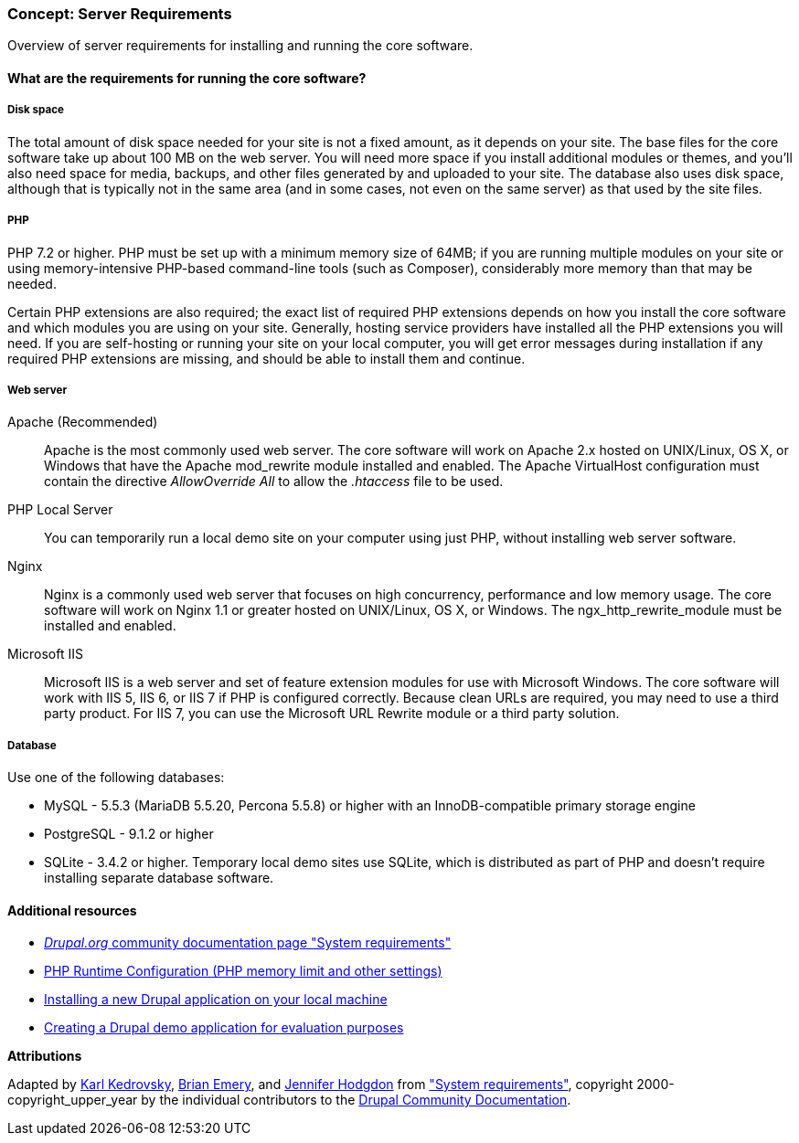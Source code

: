 [[install-requirements]]

=== Concept: Server Requirements

[role="summary"]
Overview of server requirements for installing and running the core software.

(((Installation requirements,overview)))
(((Installation requirements,disk space)))
(((Installation requirements,web server)))
(((Installation requirements,database)))
(((Installation requirements,PHP programming language)))
(((Installing,core software)))
(((Core software,installation requirements)))
(((Disk space,installation requirements)))
(((Web server,installation requirements)))
(((Apache web server,version requirements)))
(((Nginx web server,version requirements)))
(((Microsoft IIS web server,version requirements)))
(((Database,installation requirements)))
(((MySQL database,version requirements)))
(((PostgreSQL database,version requirements)))
(((SQLight database,version requirements)))
(((PHP programming language,version requirements)))

// ==== Prerequisite knowledge

==== What are the requirements for running the core software?

===== Disk space

The total amount of disk space needed for your site is not a fixed amount, as it
depends on your site. The base files for the core software take up about 100 MB
on the web server. You will need more space if you install additional modules or
themes, and you'll also need space for media, backups, and other files generated
by and uploaded to your site. The database also uses disk space, although that
is typically not in the same area (and in some cases, not even on the same
server) as that used by the site files.

===== PHP

PHP 7.2 or higher. PHP must be set up with a minimum memory size of 64MB; if you
are running multiple modules on your site or using memory-intensive PHP-based
command-line tools (such as Composer), considerably more memory than that may be
needed.

Certain PHP extensions are also required; the exact list of required PHP
extensions depends on how you install the core software and which modules you
are using on your site. Generally, hosting service providers have installed all
the PHP extensions you will need. If you are self-hosting or running your site
on your local computer, you will get error messages during installation if any
required PHP extensions are missing, and should be able to install them and
continue.

===== Web server

Apache (Recommended)::
  Apache is the most commonly used web server. The core software will work on
  Apache 2.x hosted on UNIX/Linux, OS X, or Windows that have the Apache
  mod_rewrite module installed and enabled. The Apache VirtualHost configuration
  must contain the directive _AllowOverride All_ to allow the _.htaccess_ file
  to be used.
PHP Local Server::
  You can temporarily run a local demo site on your computer using just PHP,
  without installing web server software.
Nginx::
  Nginx is a commonly used web server that focuses on high concurrency,
  performance and low memory usage. The core software will work on Nginx 1.1 or
  greater hosted on UNIX/Linux, OS X, or Windows. The ngx_http_rewrite_module
  must be installed and enabled.
Microsoft IIS::
  Microsoft IIS is a web server and set of feature extension modules for use
  with Microsoft Windows. The core software will work with IIS 5, IIS 6, or IIS
  7 if PHP is configured correctly. Because clean URLs are required, you may
  need to use a third party product. For IIS 7, you can use the Microsoft URL
  Rewrite module or a third party solution.

===== Database

Use one of the following databases:

* MySQL - 5.5.3 (MariaDB 5.5.20, Percona 5.5.8) or higher with an
InnoDB-compatible primary storage engine

* PostgreSQL - 9.1.2 or higher

* SQLite - 3.4.2 or higher. Temporary local demo sites use SQLite, which is
distributed as part of PHP and doesn't require installing separate database
software.

//==== Related topics

==== Additional resources

* https://www.drupal.org/docs/system-requirements[_Drupal.org_ community documentation page "System requirements"]
* https://secure.php.net/manual/en/configuration.php[PHP Runtime Configuration (PHP memory limit and other settings)]
* https://www.drupal.org/docs/official_docs/en/_local_development_guide.html[Installing a new Drupal application on your local machine]
* https://www.drupal.org/docs/official_docs/en/_evaluator_guide.html[Creating a Drupal demo application for evaluation purposes]

*Attributions*

Adapted by https://www.drupal.org/u/KarlKedrovsky[Karl Kedrovsky],
https://www.drupal.org/u/bemery987[Brian Emery], and
https://www.drupal.org/u/jhodgdon[Jennifer Hodgdon] from
https://www.drupal.org/docs/system-requirements["System requirements"],
copyright 2000-copyright_upper_year by the individual contributors to the
https://www.drupal.org/documentation[Drupal Community Documentation].
